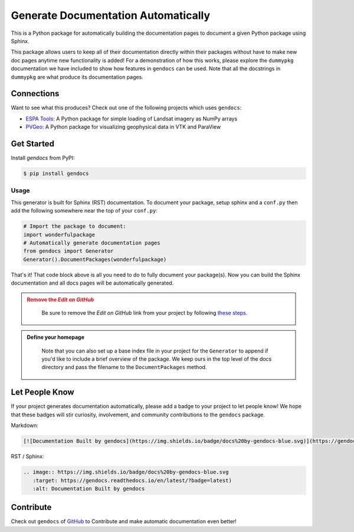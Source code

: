 Generate Documentation Automatically
====================================

.. image:: https://readthedocs.org/projects/gendocs/badge/?version=latest
   :target: https://gendocs.readthedocs.io/en/latest/?badge=latest
   :alt: Documentation Status

.. image :: https://img.shields.io/pypi/v/gendocs.svg
   :target: https://pypi.org/project/gendocs/
   :alt: PyPI

.. image :: https://travis-ci.org/banesullivan/gendocs.svg?branch=master
   :target: https://travis-ci.org/banesullivan/gendocs
   :alt: Build Status

.. image :: https://img.shields.io/github/stars/banesullivan/gendocs.svg?style=social&label=Stars
   :target: https://github.com/banesullivan/gendocs
   :alt: GitHub


This is a Python package for automatically building the documentation pages to
document a given Python package using Sphinx.

This package allows users to keep all of their documentation directly within their packages without have to make new doc pages anytime new functionality is added! For a demonstration of how this works, please explore the ``dummypkg`` documentation we have included to show how features in ``gendocs`` can be used. Note that all the docstrings in ``dummypkg`` are what produce its documentation pages.

Connections
-----------

Want to see what this produces? Check out one of the following projects which uses ``gendocs``:

- `ESPA Tools`_: A Python package for simple loading of Landsat imagery as NumPy arrays
- `PVGeo`_: A Python package for visualizing geophysical data in VTK and ParaView


.. _ESPA Tools: https://espatools.readthedocs.io/en/latest/?badge=latest)
.. _PVGeo: http://docs.pvgeo.org


Get Started
-----------

Install `gendocs` from PyPI:

.. code-block:: bash

    $ pip install gendocs



Usage
^^^^^

This generator is built for Sphinx (RST) documentation.
To document your package, setup sphinx and a ``conf.py`` then add the following
somewhere near the top of your ``conf.py``:

.. code-block:: python

    # Import the package to document:
    import wonderfulpackage
    # Automatically generate documentation pages
    from gendocs import Generator
    Generator().DocumentPackages(wonderfulpackage)

That's it! That code block above is all you need to do to fully document your package(s). Now you can build the Sphinx documentation and all docs pages will be automatically generated.


.. admonition:: Remove the `Edit on GitHub`
   :class: warning

    Be sure to remove the `Edit on GitHub` link from your project by following `these steps`_.

    .. _these steps: https://docs.readthedocs.io/en/latest/guides/remove-edit-buttons.html


.. admonition:: Define your homepage
   :class: note

    Note that you can also set up a base index file in your project for the ``Generator``
    to append if you'd like to include a brief overview of the package.
    We keep ours in the top level of the docs directory and pass the filename to the
    ``DocumentPackages`` method.


Let People Know
---------------

If your project generates documentation automatically, please add a badge to your project to let people know! We hope that these badges will stir curiosity, involvement, and community contributions to the ``gendocs`` package.

Markdown:

.. code-block:: text

    [![Documentation Built by gendocs](https://img.shields.io/badge/docs%20by-gendocs-blue.svg)](https://gendocs.readthedocs.io/en/latest/?badge=latest)


RST / Sphinx:

.. code-block:: text

    .. image:: https://img.shields.io/badge/docs%20by-gendocs-blue.svg
       :target: https://gendocs.readthedocs.io/en/latest/?badge=latest)
       :alt: Documentation Built by gendocs


Contribute
----------
Check out ``gendocs`` of `GitHub`_ to Contribute and make automatic documentation even better!

.. _GitHub: https://github.com/banesullivan/gendocs

